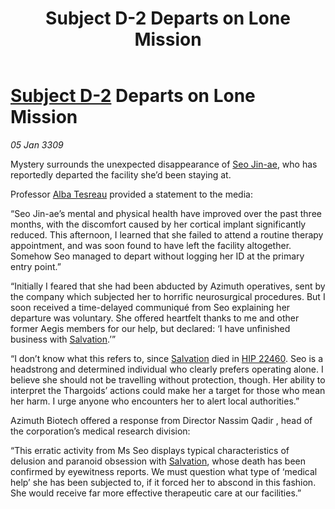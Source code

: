 :PROPERTIES:
:ID:       5e7a2367-0e67-42c0-ba94-8ea0bf0e07e6
:END:
#+title: Subject D-2 Departs on Lone Mission
#+filetags: :Thargoid:galnet:

* [[id:6bcd90ab-54f2-4d9a-9eeb-92815cc7766e][Subject D-2]] Departs on Lone Mission

/05 Jan 3309/

Mystery surrounds the unexpected disappearance of [[id:6bcd90ab-54f2-4d9a-9eeb-92815cc7766e][Seo Jin-ae]], who has reportedly departed the facility she’d been staying at. 

Professor [[id:c2623368-19b0-4995-9e35-b8f54f741a53][Alba Tesreau]] provided a statement to the media: 

“Seo Jin-ae’s mental and physical health have improved over the past three months, with the discomfort caused by her cortical implant significantly reduced. This afternoon, I learned that she failed to attend a routine therapy appointment, and was soon found to have left the facility altogether. Somehow Seo managed to depart without logging her ID at the primary entry point.” 

“Initially I feared that she had been abducted by Azimuth operatives, sent by the company which subjected her to horrific neurosurgical procedures. But I soon received a time-delayed communiqué from Seo explaining her departure was voluntary. She offered heartfelt thanks to me and other former Aegis members for our help, but declared: ‘I have unfinished business with [[id:106b62b9-4ed8-4f7c-8c5c-12debf994d4f][Salvation]].’” 

“I don’t know what this refers to, since [[id:106b62b9-4ed8-4f7c-8c5c-12debf994d4f][Salvation]] died in [[id:55088d83-4221-44fa-a9d5-6ebb0866c722][HIP 22460]]. Seo is a headstrong and determined individual who clearly prefers operating alone. I believe she should not be travelling without protection, though. Her ability to interpret the Thargoids’ actions could make her a target for those who mean her harm. I urge anyone who encounters her to alert local authorities.” 

Azimuth Biotech offered a response from Director Nassim Qadir , head of the corporation’s medical research division: 

“This erratic activity from Ms Seo displays typical characteristics of delusion and paranoid obsession with [[id:106b62b9-4ed8-4f7c-8c5c-12debf994d4f][Salvation]], whose death has been confirmed by eyewitness reports. We must question what type of ‘medical help’ she has been subjected to, if it forced her to abscond in this fashion. She would receive far more effective therapeutic care at our facilities.”
